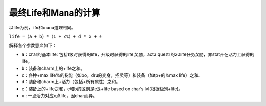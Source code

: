 最终Life和Mana的计算
===============================================================================
以life为例，life和mana道理相同。

``life =（a + b）*（1 + c%）+ d * x + e``

解释各个参数意义如下：

- ``a``：char的基本life: 包括1级时获得的life，升级时获得的life 奖励，act3 quest1的20life任务奖励，靠stat升在活力上获得的life。
- ``b``：装备和charm上的+life之和。
- ``c``：各种+max life%的技能（如bo，dru的变身，招灵等）和装备（如tp+的%max life）之和。
- ``d``：装备和charm上+活力（包括+所有属性）之和。
- ``e``：装备上的+life之和，e和b的区别是e是+life based on char‘s lvl(根据级别+life)。
- ``x`` : 一点活力对应x点life，因char而异。
